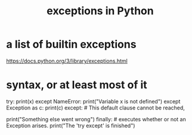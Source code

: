 :PROPERTIES:
:ID:       a6cb3f8e-a4af-4e9c-bb05-42f4f5a2f7f2
:END:
#+title: exceptions in Python
* a list of builtin exceptions
  https://docs.python.org/3/library/exceptions.html
* syntax, or at least most of it
  try:
    print(x)
  except NameError:
    print("Variable x is not defined")
  except Exception as c:
    print(c)
  except: # This default clause cannot be reached,
          # because every error inherits from Exception,
          # but it is syntactically fine.
    print("Something else went wrong")
  finally: # executes whether or not an Exception arises.
    print("The 'try except' is finished")
